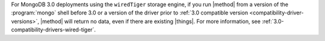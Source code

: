 For MongoDB 3.0 deployments using the ``wiredTiger`` storage engine, if
you run |method| from a version of the :program:`mongo` shell before
3.0 or a version of the driver prior to :ref:`3.0 compatible version
<compatibility-driver-versions>`, |method| will return no data, even if
there are existing |things|. For more information, see
:ref:`3.0-compatibility-drivers-wired-tiger`.

